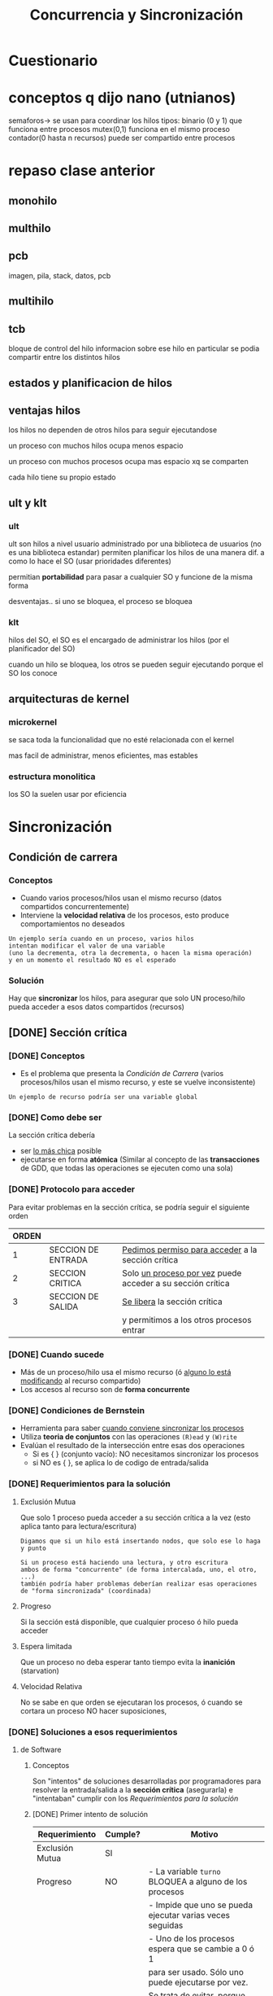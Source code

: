 #+TITLE: Concurrencia y Sincronización
* Cuestionario
  
* conceptos q dijo nano (utnianos)
semaforos-> se usan para coordinar los hilos
tipos: binario (0 y 1) que funciona entre procesos
mutex(0,1) funciona en el mismo proceso
contador(0 hasta n recursos) puede ser compartido entre procesos
* repaso clase anterior
** monohilo
** multhilo
** pcb 
   imagen, pila, stack, datos, pcb
** multihilo
** tcb
   bloque de control del hilo
   informacion sobre ese hilo en particular
   se podia compartir entre los distintos hilos
** estados y planificacion de hilos
** ventajas hilos
   los hilos no dependen de otros hilos
   para seguir ejecutandose
   
   un proceso con muchos hilos
   ocupa menos espacio

   un proceso con muchos procesos
   ocupa mas espacio xq se comparten

   cada hilo tiene su propio estado
** ult y klt
*** ult
    ult son hilos a nivel usuario
    administrado por una biblioteca de usuarios
    (no es una biblioteca estandar)
    permiten planificar los hilos de una manera dif.
    a como lo hace el SO (usar prioridades diferentes)

    permitian *portabilidad* para pasar a cualquier SO
    y funcione de la misma forma

    desventajas..
    si uno se bloquea, el proceso se bloquea
*** klt
    hilos del SO,
    el SO es el encargado de administrar los hilos
    (por el planificador del SO)
    
    cuando un hilo se bloquea, los otros se pueden
    seguir  ejecutando porque el SO los conoce
** arquitecturas de kernel
*** microkernel
    se saca toda la funcionalidad que no esté
    relacionada con el kernel

    mas facil de administrar, menos eficientes,
    mas estables
*** estructura monolitica
    los SO la suelen usar por eficiencia
* Sincronización
** Condición de carrera
*** Conceptos
    - Cuando varios procesos/hilos usan el mismo recurso (datos compartidos concurrentemente)
    - Interviene la *velocidad relativa* de los procesos, esto produce comportamientos no deseados
      
    #+BEGIN_COMMENT
    el orden en que se ejecuten los hilos depende del *planificador*
    #+END_COMMENT

   #+BEGIN_EXAMPLE
   Un ejemplo sería cuando en un proceso, varios hilos
   intentan modificar el valor de una variable
   (uno la decrementa, otra la decrementa, o hacen la misma operación)
   y en un momento el resultado NO es el esperado
   #+END_EXAMPLE
*** Solución
    Hay que *sincronizar* los hilos, para asegurar que solo UN proceso/hilo 
    pueda acceder a esos datos compartidos (recursos)
** [DONE] Sección crítica
   CLOSED: [2021-09-26 dom 21:08]
*** [DONE] Conceptos
    CLOSED: [2021-09-25 sáb 00:31]
   - Es el problema que presenta la [[Condición de Carrera]]
     (varios procesos/hilos usan el mismo recurso, y este se vuelve inconsistente)
   
   #+BEGIN_EXAMPLE
   Un ejemplo de recurso podría ser una variable global
   #+END_EXAMPLE
*** [DONE] Como debe ser
    CLOSED: [2021-09-25 sáb 00:31]
    La sección crítica debería 
    + ser _lo más chica_ posible
    + ejecutarse en forma *atómica*
      (Similar al concepto de las *transacciones* de GDD,
       que todas las operaciones se ejecuten como una sola) 
*** [DONE] Protocolo para acceder
    CLOSED: [2021-09-25 sáb 00:31]
    Para evitar problemas en la sección crítica, se podría seguir el siguiente orden
    
   |-------+--------------------+--------------------------------------------------------------|
   | ORDEN |                    |                                                              |
   |-------+--------------------+--------------------------------------------------------------|
   |   1   | SECCION DE ENTRADA | _Pedimos permiso para acceder_ a la sección crítica          |
   |-------+--------------------+--------------------------------------------------------------|
   |   2   | SECCION CRITICA    | Solo _un proceso por vez_ puede acceder a su sección crítica |
   |-------+--------------------+--------------------------------------------------------------|
   |   3   | SECCION DE SALIDA  | _Se libera_ la sección crítica                               |
   |       |                    | y permitimos a los otros procesos entrar                     |
   |-------+--------------------+--------------------------------------------------------------|
*** [DONE] Cuando sucede
    CLOSED: [2021-09-25 sáb 00:31]
    + Más de un proceso/hilo usa el mismo recurso (ó _alguno lo está modificando_ al recurso compartido)
    + Los accesos al recurso son de *forma concurrente*
*** [DONE] Condiciones de Bernstein
    CLOSED: [2021-09-25 sáb 00:53]
    + Herramienta para saber _cuando conviene sincronizar los procesos_
    + Utiliza *teoria de conjuntos* con las operaciones ~(R)ead~ y ~(W)rite~
    + Evalúan el resultado de la intersección entre esas dos operaciones
      * Si es { } (conjunto vacío): NO necesitamos sincronizar los procesos
      * si NO  es { }, se aplica lo de codigo de entrada/salida
*** [DONE] Requerimientos para la solución
    CLOSED: [2021-09-25 sáb 00:53]
**** Exclusión Mutua
     Que solo 1 proceso pueda acceder a su sección crítica a la vez
     (esto aplica tanto para lectura/escritura)  

     #+BEGIN_EXAMPLE
     Digamos que si un hilo está insertando nodos, que solo ese lo haga y punto
     
     Si un proceso está haciendo una lectura, y otro escritura
     ambos de forma "concurrente" (de forma intercalada, uno, el otro, ...)
     también podría haber problemas deberían realizar esas operaciones de "forma sincronizada" (coordinada)
     #+END_EXAMPLE
**** Progreso
     Si la sección está disponible, que cualquier proceso ó hilo pueda acceder
**** Espera limitada
     Que un proceso no deba esperar tanto tiempo evita la *inanición* (starvation)
**** Velocidad Relativa
     No se sabe en que orden se ejecutaran los procesos, ó cuando se cortara un proceso
     NO hacer suposiciones,
*** [DONE] Soluciones a esos requerimientos
    CLOSED: [2021-09-27 lun 18:06]
**** de Software
***** Conceptos
      Son "intentos" de soluciones desarrolladas por programadores para
      resolver la entrada/salida a la *sección crítica* (asegurarla)
      e "intentaban" cumplir con los [[Requerimientos para la solución]]
***** [DONE] Primer intento de solución
      CLOSED: [2021-09-18 sáb 09:14]
      #+NAME: validacion-requerimientos 
      |--------------------+---------+----------------------------------------------------------------------|
      | Requerimiento      | Cumple? | Motivo                                                               |
      |--------------------+---------+----------------------------------------------------------------------|
      | Exclusión Mutua    | SI      |                                                                      |
      |--------------------+---------+----------------------------------------------------------------------|
      | Progreso           | NO      | - La variable ~turno~ BLOQUEA a alguno de los procesos               |
      |                    |         | - Impide que uno se pueda ejecutar varias veces seguidas             |
      |                    |         | - Uno de los procesos espera que se cambie a 0 ó 1                   |
      |                    |         | para ser usado. Sólo uno puede ejecutarse por vez.                   |
      |--------------------+---------+----------------------------------------------------------------------|
      | Espera Activa      | SI      | Se trata de evitar, porque consume CPU/procesamiento                 |
      |--------------------+---------+----------------------------------------------------------------------|
      | Velocidad Relativa | NO      | NO, porque un proceso no puede acceder a la SC varias veces seguidas |
      |                    |         | debe esperar que el otro proceso se lo permita                       |
      |--------------------+---------+----------------------------------------------------------------------|

      + *Ventaja*: Hay prioridad, de quien se ejecutará primero o después
      + *Desventaja:* Si otro proceso está interesado en ejecutar no puede, hasta que termine 
        el que está ejecutando

      *IMPORTANTE..!*
      La *sección entrada* en esta solución abarca tanto el ~while(true)~ y ~turno=1~ 
      porque es TODO lo que estoy tratando de hacer poder ingresar a la 
      [[Sección Crítica]]
        
      #+BEGIN_SRC C
        int turno = 0; // recurso que van a compartir el proceso 0 y 1

        // proceso 0
        while(true){
          while(turno != 0); // esto es "espera activa" loopea no haciendo nada mientras se cumple
          // seccion critica
          turno = 1; // codigo de salida

          // sección restante
        }
        /***** cuando finaliza el proceso anterior => el otro continua  *****/

        // proceso 1
        while(true){
          while(turno != 1); // esto es "espera activa" loopea no haciendo nada mientras se cumple
          // seccion critica
          turno = 0; // codigo de salida

          // sección restante
        }
      #+END_SRC
***** [DONE] Segundo intento de solución
      CLOSED: [2021-09-18 sáb 09:21]
      #+BEGIN_COMMENT
      En clase DAN dijo que este NO cumplia con exclusión mutua,
      pero si con progreso (???), osea sería un """si"" entre muchas comillas,
      siempre y en cuando ambos no estén interesados al mismo tiempo, no?

      Rta: NO, igual cumplen mutua exclusión
      #+END_COMMENT

      #+NAME: validacion-requerimientos 
      |-----------------+---------+--------------------------------------------------------------|
      | Requerimiento   | Cumple? | Motivo                                                       |
      |-----------------+---------+--------------------------------------------------------------|
      | Exclusión Mutua | SI      |                                                              |
      |-----------------+---------+--------------------------------------------------------------|
      | Progreso        | NO      | Puede generar que NINGUNO de los dos procesos pueda          |
      |                 |         | acceder a la *sección crítica* y se quedan en el ~while(1)~  |
      |                 |         | (si ambos estan interesados, NO sabe cual priorizar)         |
      |-----------------+---------+--------------------------------------------------------------|
      | Espera Activa   | SI      | Se trata de evitar, porque consume CPU/procesamiento         |
      |-----------------+---------+--------------------------------------------------------------|
      | Velocidad       | SI      | Porque uno de los procesos que esté interesado puede acceder |
      |                 |         | a la SC varias veces seguidas                                |
      |-----------------+---------+--------------------------------------------------------------|

      + *Ventaja*: Si un proceso está ejecutando, y otro también quiere entonces uno se detiene y sigue el otro
      + *Desventaja:* NO hay prioridad, si ambos están interesados en ejecutar
      
      *IMPORTANTE..!*
      La *sección entrada* en esta solución abarca tanto el ~while(true)~ y ~interesado[0]=true~ 
      porque es TODO lo que estoy tratando de hacer poder ingresar a la 
      [[Sección Crítica]]
      
      #+BEGIN_SRC C
        int interesado[] = {false, false};

        // Proceso 0
        //
        while(true){
          interesado[0] = true;
          while(interesado[1]); // pregunta si otro está interesado, permite que el otro siga
          // seccion critica
          interesado[0] = false;
          // seccion restante
        }

        /***** cuando finaliza el proceso anterior => el otro continúa ******/

        // Proceso 1
        //
        while(true){
          interesado[1] = true;
          while(interesado[0]); // pregunta si hay alguien interesado, permite que el otro siga
          // seccion critica
          interesado[1] = false;
          // seccion restante
        }
      #+END_SRC
***** [TODO] tercer intento
***** [TODO] cuarto intento
***** Soluciones que SI funcionan
      Ambos tienen *espera activa* que es algo NO deseable, pero resuelven el problema
****** Algoritmo de Dekker
****** [DONE] Algoritmo de Peterson
       CLOSED: [2021-09-18 sáb 09:21]
       
      |--------------------+---------+-----------------------------------------------------------------|
      | Requerimiento      | Cumple? | Motivo                                                          |
      |--------------------+---------+-----------------------------------------------------------------|
      | Exclusión Mutua    | SI      |                                                                 |
      |--------------------+---------+-----------------------------------------------------------------|
      | Progreso           | SI      | Porque si la SC solo se usa para el proceso que esté interesado |
      |                    |         | y sea su turno, si no lo es le da lugar al otro proceso         |
      |--------------------+---------+-----------------------------------------------------------------|
      | Velocidad Relativa | SI      | Porque si el proceso está interesado y es su turno              |
      |                    |         | puede acceder a la SC varias veces seguidas                     |
      |--------------------+---------+-----------------------------------------------------------------|
      | Espera Activa      | SI      | Se trata de evitar, porque consume CPU/procesamiento            |
      |--------------------+---------+-----------------------------------------------------------------|

      *IMPORTANTE...!*
      La *sección entrada* en esta solución abarca tanto el ~while(true)~ como ~interesado[0]=true~ y también ~turno=1~
      porque es TODO lo que estoy tratando de hacer poder ingresar a la 
      [[Sección Crítica]]

      #+BEGIN_SRC C
        // Sólo habría que decidir cual de los procesos debe empezar
        int interesado[] = {false, false};
        
        // Proceso 0
        //
        while(true){
          interesado[0] = true;               // Seccion entrada
          turno = 1;                          // Seccion Entrada
          while(interesado[1] && turno == 1); // Seccion entrada
        
          // Si el otro proceso está interesado y tiene igual prioridad (turno = 1)
          // entonces se queda loopeando "no haciendo nada" hasta
          // que ese otro cambie su prioridad (turno = 0)
        
          // seccion critica
          interesado[0] = false;
          // seccion restante
        }
        
        // Proceso 1
        //
        while(true){
          interesado[1] = true;
          turno = 0;
        
          // Si el otro proceso está interesado y tiene igual prioridad (turno = 0)
          // entonces se queda loopeando "no haciendo nada" hasta...
          // que ese otro cambie su prioridad
          while(interesado[0] && turno == 0);
          // seccion critica
          interesado[1] = false;
          // seccion restante
        }
      #+END_SRC
**** [DONE] de Hardware
     CLOSED: [2021-09-27 lun 18:04]
***** Deshabilitar Interrupciones
      - Evita que las instrucciones de la [[Sección Crítica]] sean *interrumpidas* con las de otros procesos.
      - Son *instrucciones privilegiadas*
      - Se deshabilitan antes de entrar a la SC

      #+BEGIN_QUOTE
      Las interrupciones van a seguir ocurriendo igual, solo se van a demorar su atención como si las encolaran
      una vez que salió de la SC, se vuelven a habilitar y se atienden a las interrupciones
      #+END_QUOTE

      #+BEGIN_COMMENT
      Entonces las interrupciones se encolarian cuando se deshabilitan? en donde?

      *Rta:* Se encolarian, y se atenderían según su prioridad, y NO se ejecutaría ninguna instrucción
      hasta que se termine de atender esas instrucciones
      #+END_COMMENT
       
      *Ventajas:*
      - NO permite que se cambie de proceso una vez que esta en la Sección Crítica

      *Desventajas:*
       - Desactivar las interrupciones en todos los procesadores, genera overhead
       - NO es bueno para sistemas con *multiprocesadores*
***** TestAndSet - Instrucciones Atómicas
      + Soluciona el problema del *deshabilitar interrupciones*
      + El preguntar si poder ingresar en la sección critica se hará en una instrucción
         en un *ciclo de instrucción* que nos asegura que NO se va a interumpir
         (es atómica, como una transacción de SQL)
      + Son sencillos de usar, y sirven para sistemas con multiprocesadores
      + Los ~while~ de ambos procesos generan *espera activa*
      + No cumple con la portabilidad, porque depende de la arquitectura del procesador
      
      #+BEGIN_SRC C
        // SET_AND_TEST: funcion provista por el PROCESADOR
        //
          BTS(*lock){ // test_and_set
            // lock es el RECURSO COMPARTIDO
            if (*lock == false){
              ,*lock = true;
              return true;
            }else
              return false;
          }

          lock = false; // ARRANCA ASI
          // Obs: no interesa por cual proceso empieza

          // Proceso (0)
          //
          while(!BTS(&lock)); // mientras ningun proceso lo esté utilizando
          // Sección critica
          lock = false;
          // Sección restante

          /******************************************/

          // Proceso (1)
          //
          lock = true;
          while(!BTS(&lock)); // mientras ningun proceso lo esté utilizando
          // Sección critica
          lock = false;
          // Sección restante
      #+END_SRC
**** de Sistema Operativo
     Semáforos
* Concurrencia
** Interacción entre procesos
*** Comunicación entre procesos
*** Competencia de los procesos por los recursos
    Independientemente entre los procesos que hayan alrededor
*** Cooperación de los procesos
    - Vía recursos compartibles
    - Vía comunicación
      (/mandarse mensaje entre si, para sincronizarse/)

    #+BEGIN_QUOTE
    Un ejemplo común de cooperación inter-procesos con recursos compartibles,
    es cuando varios hilos que comparten un recurso (Ej. una variable del tipo entera)
    para persistir los resultados de operaciones ariméticas.
   
    Si hay un acceso concurrente a esa variable entera compartida (varios procesos se pelean por acceder)
    entonces el valor que contenga la variable "quizás" no sea del todo certero, 
    no siendo el valor esperado..

    Es decir a veces, tendría un comportamiento no determinístico,
    se esperaba que ante ciertas operaciones A,B,C el resultado sea D
    pero el valor final resultante era Z en vez de D
    #+END_QUOTE

** Seccion crítica
   Un proceso debe estar en esta sección lo menos posible
*** Soluciones
    Se utiliza un concepto de *fifo* se van encolando los hilos que quieren acceder
    y se turnan para modificar
**** Código de entrada (en seccion critica)
**** Código de salida (en seccion critica)
** Semáforos (Solución de SO)
*** [DONE] Conceptos
    CLOSED: [2021-09-26 dom 21:38]
    + Se llaman *mutex* a los semáforos que solucionan el problema de la [[Sección Crítica]]
    + Permite *exclusión mutua* entr varios procesos
    + Permite *Sincronizar* (u ordenar) varios procesos
    + Pemite *controla acceso* a recursos
    + Se acceden a ellos mediante las syscalls ~wait~ y ~signal~ (son funciones atómicas)
      - ~signal~ como salida
      - ~wait~ como entrada
    + Se pueden implementar
      1. con *espera activa* (/no es muy eficiente, genera overhead porque se queda en un while(1) preguntando a cada rato/)
      2. sin *espera activa* (/por default, el SO bloquea los procesos asociados al semáforo, esperando para entrar a la SC/)

    #+BEGIN_QUOTE
    Por default el valor de un semáforo es 1, porque considera la *mutua exclusión*
    es decir sólo 1 proceso a la vez puede acceder a este.
    #+END_QUOTE

    #+BEGIN_COMMENT
    Por default el valor es 1 (pudiendo ser un semáforo binario/mutex)

    si el valor es mayor a 1 (es semáforo contador)
    se debe evaluar usar lock?
    #+END_COMMENT

    |------------------|
    | SEM = 1          |
    | ...              |
    |                  |
    | ~WAIT(SEM)~      |
    |                  |
    | SECCIÓN CRITICA  |
    |                  |
    | ~SIGNAL(SEM)~    |
    |                  |
    | SECCION RESTANTE |
    |------------------|

    *Observación:*
    Se inicializar con valor positivo o cero, pero NUNCA pueden inicializarse en valor negativo
*** Estructura
    - un valor entero
    - una lista de procesos bloqueado
*** [DONE] Funciones
    CLOSED: [2021-09-26 dom 21:48]
**** wait
      - decrementa en 1 el valor del semaforo
**** signal
     - incrementa en 1 el valor del semaforo
**** [DONE] Ejemplo - Con espera activa
     CLOSED: [2021-09-26 dom 21:38]
     - NO es muy eficiente, genera overhead
     - El proceso se queda en un loop infinito preguntando si puede acceder a la SC

     #+BEGIN_SRC C
       // va  estar inicializado en 1, sem = 1
       wait(sem){
         // siempre que esté en cero, es porque alguien ya lo tomó
         // y se queda loopeando sin hacer nada mientras (idle/ancioso)+overhead
         while(sem == 0);

         sem--;
       }

       signal(sem){
         sem++;
       }
     #+END_SRC
**** [DONE] Ejemplo - Con bloqueo
     CLOSED: [2021-09-26 dom 21:38]
     - La opción por default que implementa el (SO)

     #+BEGIN_SRC C
       wait (S){
         valor--;
       
         // si se cumple, alguien lo está utilizando
         if(valor < 0){
           // - entonces bloqueamos al proceso/hilo (en realidad el SO lo hace)
           // - cola de espera del semáforo
           block();
         }
       }
       
       signal (S){
         valor++;
       
         // si se cumple, alguno de los procesos estaba bloqueado
         if(valor <= 0){
           // entonces, lo volvemos a poner en Ready
           // pero cuando el "planificador" decida
           // avanzará a la "sección crítica"
           //
           // - despierta al primer proceso que se bloqueó/que estaba en espera
           // - respeta el orden en que fueron bloqueados los procesos, en forma FIFO
           // - se podría evaluar otro orden que no sea FIFO
           wakeup(pid);
         }
       }
     #+END_SRC
**** Ejemplo 1
     + cuando el valor es negativo..
     + cuando es positivo..

     #+BEGIN_SRC C
       // s = semaforo

       // no genera espera activa
       wait(s){ // 
         // al valor del semaforo
         x->valor--; //
         if(s->valor < 0)
           bloquear(pid, s->lista);
       }

       // no genera espera activa
       signal(s){
         x->valor++; // al valor del semaforo

         if(s->valor <= 0)
           pid = despertar(pid, s->lista); // desbloqueo cualquier proceso
       }
     #+END_SRC
*** [DONE] Cuando implementar - con Espera activa
    CLOSED: [2021-09-26 dom 21:48]
    Las situaciones que pueden ser mas eficiente usar ~pthreads_spinlocks_t~ serían
    + Cuando hay más de 1 CPU (/sistema multiprocesador/)
    + Cuando la *Sección Crítica* es chica (//)

    #+BEGIN_QUOTE
    El proceso en "espera activa" continúa su ejecución más rápido,
    nos ahoramos el bloqueo/desbloqueo y los cambios de contexto
    #+END_QUOTE
*** [DONE] Tipos de semáforos
    CLOSED: [2021-09-26 dom 21:58]
**** General o Contador
     - se inicializan _con un valor positivo_ ~N~ (/N cant. de instancias/)
     - permite _controlar el acceso_ a una cantidad de recursos (/N instancias/)
     - para *proteger recursos*

     #+BEGIN_QUOTE
     Cualquier instancia ~x~ de un recurso le sirve al proceso que lo necesita

     Ej. si tenemos 4 instancias del recurso impresora,
     podemos inicilizar la vaiable que usará el *semáforo contador* con ~IMPRESORAS_DISPONIBLES=4~

     donde cada proceso que ejecute ~imprimir()~ puede usar cualquiera de esas 4 instancias,
     suponiendo que estén disponibles, ya que por cada proceso que lo solicite hará ~wait()~
     del *semáforo contador* decrementando en 1 la cant. de instancias de impresoras

     si el valor del semáforo es negativo, ej. ~IMPRESORAS_DISPONIBLES=-10~
     es porque hay 10 procesos bloqueados, esperando a usar alguna de las instancias de impresora,

     cuando alguno de los procesos deje de usar alguna de las instancias, hará un ~signal()~
     del *semáforo contador* incrementando en 1 la cant. de instancias de impresoras,
     pudiendo que en algun momento otro proceso pueda usarlas
     #+END_QUOTE
**** Binario
      + garantiza un _orden de ejecución_
      + similar al anterior, pero NO sabemos cuantos recursos podemos tener asignados
      + se puede usar para *sincroniza*
      + entre los valores 0 y 1
      + representa a dos estados
        1. estado libre
        2. estado ocupado
**** Mutex
     - SOLO puede _inicializarse en 1_
     - Soluciona el problema de *Exclusión Mutua*
     - Es un tipo *semáforo binario*
*** [DONE] Inicialización de un semáforo
    CLOSED: [2021-09-26 dom 22:04]
    Suelen iniciarse en 0 o positivos
    
    Si inicializamos en 0 (cero), es porque _estamos esperando un evento_
    que haga ~signal~ para que pueda avanzar

    Si lo inicializams con un valor n > 0, seria porque es una
    *semaforo contador* y que tiene n cantidad de recursos disponibles
    
    NO se puede inicializar con un valor negativo
*** [DONE] Valores de un semáforo
    CLOSED: [2021-09-26 dom 22:04]
    |--------------------+-------------------------------------------------------------------------------------|
    | Valor del semaforo | Indica                                                                              |
    |--------------------+-------------------------------------------------------------------------------------|
    | positivo (> 0)     | cantidad de recursos disponibles de un *Semáforo contador*                          |
    |--------------------+-------------------------------------------------------------------------------------|
    | negativo (< 0)     | - cantidad de procesos bloqueados esperando a acceder a una instancia de un recurso |
    |                    | - cantidad de procesos en la cola de espera/bloqueados                              |
    |                    | - la *sección crítica* está en uso                                                  |
    |--------------------+-------------------------------------------------------------------------------------|
*** Implementación - Problemas del semaforos
    - que existe una *variable compartida* (Ej. s)
    - requiere *exclusión mutua*
      - soluciones de software
      - soluciones de hardware
*** [DONE] Implementación - Biblioteca Pthreads
    CLOSED: [2021-09-26 dom 21:42]
     + Con espera activa =>  ~phtreads_spinlock_t~
     + Con bloqueo => ~phtreads_mutex_t~

     Ambos utilizan el concepto de ~lock(wait)~ y ~unlock(signal)~
*** [DONE] Utilidad
    CLOSED: [2021-09-26 dom 22:35]
**** Exclusion mutua
     Definimos un *mutex* (semáforo) para cada uno de los *recursos compartidos*
     si hay un posible problema de [[Condición de carrera]]
     y accedemos a él de forma [[Sincronización][Sincronizada]]

     #+BEGIN_SRC C
       semVar = 1;

       // Proceso (1)
       wait(semVar);      // 1. lo pedimos
       var++;             // 2. lo usamos
       signal(semVar);    // 3. lo liberamos


       // Proceso (2)
       wait(semVar);
       var--;
       signal(semVar);
     #+END_SRC
**** Limitar Acceso a recursos (N instancias)
     Definimos un *semáforo contador* limitando el acceso a la cant. de instancias

     #+BEGIN_SRC C
       // lo inicializamos en N
       semContador = N; // cant. total de recursos

       // Proceso (1)
       wait(semContador);   // 1. pedimos el recurso  (entrada) <- hará semContador--
       usarRecurso();       // 2. lo usamos
       signal(semContador); // 3. lo liberamos (salida) <- hará semContador++

       // Proceso (2)
       wait(semContador); // <- hará semContador--
       usarRecurso();
       signal(semContador);
     #+END_SRC
**** Ordenar ejecución (Sincronizar)
     Utilizamos los *semáforos binarios*
     + cuando tenemos varios semaforos
     + puede no haber *sección crítica*
     + aparecen los *semaforos cruzados*

     En este caso los ~signal()~ los cruzamos,
     uno de los procesos espera al otro

     #+BEGIN_SRC C
       semP1 = 1;
       semP2 = 0; // Alguno de esos debe inicializarse en 0 (cero) para que uno comience, y active al otro
       
       // Proceso (1) - dar la bienvenida
       while(1){
         // como este semáforo está inicializado en 1, pasará a la SC y hará sem--
         wait(semP1); // espera a este semaforo para avanzar
       
         printf("bienvenido!");
      
         // - le avisará al proceso que esté bloqueado esperando que este semáforo se desbloquee
         // - actúa como un wakeup(proceso) 
         signal(semP2);
       }
       
       /*******************************/
       
       // Proceso (2) - despedirse
       while(1){
         wait(semP2); // espera a este semaforo para avanzar
       
         printf("hasta luego!");
       
         signal(semP1);
        }
     #+END_SRC
*** [DONE] Productor - Consumidor
    CLOSED: [2021-09-26 dom 22:34]
**** Conceptos
     Aparecen 
     - productor
     - consumidor
     - buffer compartido
**** Ejemplo 1 - Semaforo Mutex - Condición de Carrera - Problema de Exclusión Mutua
     Tenemos dos procesos 
     1. *Productor* que genera tareas
     2. *Consumidor* que consume las tareas

     *Observaciones:*
     + Recordemos que aparece el concepto de [[Condición de Carrera]] cuando
       dos o más *procesos* intentan acceder al mismo recurso,
       osea que tienen un recurso compartido, tanto para lectura/escritura
       (ej. una variable).
     + Ese recurso compartido entre los procesos que intentan modificar
       se conoce por [[Sección Crítica]] porque puede tener comportamientos inesperados
       (Ej. que varios incrementen su valor varias veces, y el resultado final sea otro)
     + El problema del resultado inesperado se debe a que NO están sincronizados,
       y según el *Planificador* puede hacer que uno se ejecute antes o después que el otro,
       que es el concepto de [[Velocidad Relativa]]
     + Con el uso de los *semáforos* evitamos esos problemas

     *Problema Actual:*
     El problema es que ambos leen/modifican un recurso compartido ~listaTareas~ 
     de forma *concurrente* y NO están sincronizados.
     Si los dos trabajan sobre un mismo recurso, este recurso se convierte en
     una *sección crítica*
     Además también puede suceder el concepto de [[Condición de Carrera]]

     *Solución:*
     Implementamos un ~Semáforo Mutex~ para que sólo uno de los procesos pueda leer ó modificar
     ese recurso ~listaTareas~, que NO puedan hacerlo ambos al mismo tiempo 
     y se vayan alternando.
    
     Este sería la implementación con problemas de [[Exclusión mutua]]

     #+BEGIN_SRC C
       // Proceso (1) - Consumidor
       while(1){
         tarea = obtenerTarea(listaTareas);

         ejecutarTarea(tarea);
       }


       // Proceso (2) - Productor
       while(1){
         nuevaTarea = crearTarea();

         agregarTarea(nuevaTarea, listaTareas);
       }
     #+END_SRC
     
     Este sería la implementación sin problemas de [[Exclusión mutua]]
     solo agregamos un *semáforo mutex*

     #+BEGIN_SRC C
       // Semáforo Mutex
       // - Lo inicializamos en 1 para que alguno de los procesos se active
       mutexLista = 1;

       // Proceso (1) - Consumidor
       // - Ahora tiene un "semaforo Mutex" para leer la listaTareas
       // solo si el proceso (2) NO lo está usando
       while(1){

         wait(mutexLista);                   // 1. pedimos el recurso (por si otro proceso lo usa)
         tarea = obtenerTarea(listaTareas); //  2. lo utilizamos (hacemos una lectura de los datos)
         signal(mutexLista);                //  3. lo liberamos (xq ya no lo usamos)

         ejecutarTarea(tarea);
       }


       // Proceso (2) - Productor
       while(1){
         nuevaTarea = crearTarea();

         wait(mutexLista);                    // 1. lo pedimos al recurso (por si otro proceso lo usa)
         agregarTarea(nuevaTarea, listaTareas);    // 2. lo utilizamos (agregamos datos)
         signal(mutexLista);                       // 3. lo liberamos (xq ya no lo usamos)
       }
     #+END_SRC
**** Ejemplo 2 - Semaforo Contador - Problema de Orden de ejecución
     Retomamos el ejemplo (1) que tenía problemas de *exclusión mutua*
     pero sigue teniendo problemas...

     *Problema actual:*
     + Un consumidor puede tratar de obtener tareas que aún no tiene disponibles.
     + Al pedir el recurso sin tareas disponibles, estamos bloqueando a los dos procesos
       - El consumidor trata de usar tareas que no tiene
       - El productor no puede agregar tareas porque el consumidor lo bloquea

     *Solución:*
     + Agregamos un [[Semáforo Contador]] para que el proceso *consumidor* lo utilice
        sólo si hay tareas pendientes
     + Este *semáforo contador* resuelve el problema del orden de ejecución

     *Observación:*
     Es importante el orden entre ~wait(tareasPendientes)~ y ~wait(mutexLista)~
     porque sino se van a bloquear entre ellos. 
     Si primero habilitamos el acceso al recurso con ~wait(mutexLista)~ entonces
     se va a quedar bloqueado tratando de usar tareas que NO tiene

     #+BEGIN_SRC C
       // Proceso (1) - Consumidor
       // Ahora tiene un "semaforo contador" para pedir tareas, solo si las hay

       // Semáforo Mutex
       // - Lo inicializamos en 1
       // para que alguno de los procesos se active, y se empiecen a alternando 
       mutexLista = 1;
       // Semáforo Contador
       // - lo inicializamos en 0,
       // para que el "consumidor" no trate de consumir tareas que no hay
       tareasPendientes = 0;

       while(1){
         // 1. "Semáforo Contador"
         // - preguntamos si hay tareas pendientes
         wait(tareasPendientes);
         // 2. "Semáforo Mutex"
         // - pedimos el recurso (por si otro proceso lo usa)
         wait(mutexLista);
         //  3. lo utilizamos (hacemos una lectura de los datos)
         tarea = obtenerTarea(listaTareas);
         //  4. lo liberamos (xq ya usamos lo que necesitabamos, guardamos los datos)
         signal(mutexLista);

         ejecutarTarea(tarea);
       }

       // Proceso (2) - Productor
       while(1){
         nuevaTarea = crearTarea();

         // 1. "Semáforo Mutex"
         // - pedimos al recurso (por si el otro proceso lo está usando)
         wait(mutexLista);
         // 2. lo utilizamos (agregamos datos)
         agregarTarea(nuevaTarea, listaTareas);
         // 3. "Semáforo Mutex"
         // - lo liberamos (xq ya no lo usamos, así lo usa el otro proceso)
         signal(mutexLista);
         // 4. "Semáforo Contador"
         // - liberamos el recurso (le avisamos al otro proceso que ya hay tareas cargadas)
         signal(tareasPendientes);
       }
     #+END_SRC
**** Ejemplo 3 - Semáforo Contador - Limitar Cantidad de Accesos
     En el ejemplo (2) teniamos problemas de que no podiamos limitar la cantidad de tareas

     *Problema actual:*
     - El productor puede generar infinita cantidad de tareas

     *Solución:*
     - Agregamos otro [[Semáforo Contador]] que para limitar la cantidad de accesos
       al recurso de ~listaTareas~

     *Observación:*
     + Recordemos que un *semáforo contador* se inicializa en N,
        y es la cantidad de procesos pendientes a ejecutar

     #+BEGIN_SRC C
       // Proceso (1) - Consumidor
       // - Ahora tiene un "semaforo contador" para pedir tareas, solo si las hay

       // Semáforo Mutex
       // - Lo inicializamos en 1
       // para que alguno de los procesos se active, y se empiecen a alternando
       mutexLista = 1;
       // Semáforo Contador (1)
       // - lo inicializamos en 0,
       // para que el "consumidor" no trate de consumir tareas que no hay
       tareasPendientes = 0;
       // Semaforo Contador (2)
       // - Lo inicializamos en 20,
       // para limitar la cantidad
       lugarEnLista = 20;

       while(1){
         // 1. "Semáforo Contador"
         // - preguntamos si hay tareas pendientes
         wait(tareasPendientes);
         // 2. "Semáforo Mutex"
         // - pedimos el recurso (por si otro proceso lo usa)
         wait(mutexLista);
         //  3. lo utilizamos (hacemos una lectura de los datos)
         tarea = obtenerTarea(listaTareas);
         //  4. lo liberamos (xq ya usamos lo que necesitabamos, guardamos los datos)
         signal(mutexLista);
         // 5. Avisamos que ya consumimos una tarea, que hay una menos
         // para que el "Productor" pueda agregar nuevas
         signal(lugarEnLista);

         ejecutarTarea(tarea);
       }

       // Proceso (2) - Productor
       while(1){
         nuevaTarea = crearTarea();

         // 1. "Semáforo Contador" (1)
         // - limitamos la cantidad de accesos
         wait(lugarEnLista);
         // 2. "Semáforo Mutex"
         // - pedimos al recurso (por si el otro proceso lo está usando)
         wait(mutexLista);
         // 3. lo utilizamos (agregamos datos)
         agregarTarea(nuevaTarea, listaTareas);
         // 4. "Semáforo Mutex"
         // - lo liberamos (xq ya no lo usamos, así lo usa el otro proceso)
         signal(mutexLista);
         // 5. "Semáforo Contador" (2)
         // - liberamos el recurso (le avisamos al otro proceso que ya hay tareas cargadas)
         // - Es otro semaforo contador, no confundir con el que usa el recurso lugarEnLista
         signal(tareasPendientes);
       }
     #+END_SRC
**** Ejemplos 1-2-3
     En este ejemplo es *IMPORTANTE* el orden de los ~wait()~ en *CONSUMIDOR*es decir
     1. ~wait(tareasPendientes)~ (espera que hayan tareas, para utilizar el recurso)
     2. ~wait(mutexLista)~ (como está inicializado en 1, el proceso se va a bloquear
     y usará el recurso)
    
     Si lo hacemos al revés, se van a BLOQUEAR entre ellos, porque
     1. Si primero hiciera ~wait(mutexLista)~ el proceso *CONSUMIDOR*
        se bloquearia, tratando de usar el recurso de ~listaTareas~ que está vacío,
     2. y el proceso *PRODUCTOR* trataría de acceder al recurso ~listaTareas~
        esperando con ~wait(mutexLista)~ pero NO podría, porque está siendo
        bloqueado por el *CONSUMIDOR*

     *Observación:*
     _Solo UNO DE LOS PROCESOS puede usar el recurso_ en un instante
     de tiempo, ambos a la vez NO PUEDEN ..!
 
     #+BEGIN_SRC C
       mutexLista = 1; // lo inicializamos

       // lo ira incrementando por el productor (con nuevas tareas)
       // y decrementando por el consumidor (mientras las utiliza)
       tareasPendientes = 0;

       lugarEnLista = 20;

       // Proceso (1) - CONSUMIDOR
       //
       // Obs: Es importante el orden 1) tareasPendientes 2) mutexLista,
       // xq si es al revés sen van a bloquear entre ellos.
       while(1){
         // 1. tareasPendientes
         // - el consumidor puede esperar, quedarse bloqueado
         // hasta que generen más tareas
         // - para evitar que no obtenga una tarea de una lista vacia
         wait(tareasPendientes);

         // 2. mutexLista
         // - verificar si la lista disponible, si otro no lo está usando
         // - por si aparece el concepto de "condición de carrera"
         wait(mutexLista);

         // 3. usamos el recurso (lectura de los datos)
         tarea = obtenerTarea(listaTareas);

         // 4. liberamos el recurso
         // - NO importa el orden de los signal
         signal(mutexLista);
         signal(lugarEnLista)

         ejecutarTarea(tarea);
       }


       // Proceso (2) - PRODUCTOR
       //
       while(1){
         nuevaTarea = crearTarea();

         // 1. lugarEnLista:
         // - podriamos limitar la cantidad de tareas
         // - el producto se bloquearía, hasta que se liberen
         //   (por el consumidor) las tareas
         // usariamos un semaforo contador
         wait(lugaEnLista);

         // 2. mutexLista
         // - verificar si la lista disponible, si otro no lo está usando
         // - por si aparece el concepto de "condición de carrera"
         wait(mutexLista);

         // 3. Usamos el recurso "listaTareas"
         agregarTarea(nuevaTarea, listaTareas);

         // 4. liberamos el recurso
         // - NO importa el orden de los signal

         // liberamos el recurso, porque ya NO lo necesitamos
         signal(mutexLista);
         // libera cada tarea
         signal(tareasPendientes);
        }
     #+END_SRC
**** Ejemplo - 4
     NO puede haber mas de un proceso utilizando el buffer

     #+BEGIN_SRC C
       Productor(){
         X=producir();

         wait(s_buffer);
         agregar(X, buffer);
         signal(s_buffer);
       }

       Consumidor(){
         wait(s_buffer);
         Y=extraer(X, buffer);
         signal(s_buffer);

         consumir(Y);
       }
     #+END_SRC
** [DONE] Inversión de prioridades
   CLOSED: [2021-09-26 dom 23:14]
   + Si un proceso con baja prioridad ocupa la CPU, se desaloja si aparece otro con más prioridad
   + Utilizando *planificadores* con prioridad, para _desalojar procesos menos prioritarios_
   + Evita que un *proceso* con baja prioridad tome el control de un *semaforo mutex*
     (si uno con menor prioridad lo está usando, el SO lo desaloja, si otro de mayor prioridad lo necesita) 

   #+BEGIN_COMMENT
   cada proceso que ingresa tiene misma prioridad, y luego según el tipo de proceso que caiga en ready
   se sube/baja prioridad?

   verificar con los gantt
   #+END_COMMENT
** [DONE] Monitores
   CLOSED: [2021-09-26 dom 22:35]
   + Solo UN proceso/hilo puede estar activo en el monitor
   + Es un mecanismo que ofrece [[Mutua exclusión]] 
     (para evitar el concepto de [[Condición de Carrera]] )
  
   *Ventajas:*
   - No accedemos a la variable (sección crítica),
   - Invocamos una función para ese recurso compartido
   - encapsula la lógica, evitando agregar a cada rato el ~wait()~ y ~signal()~
     

